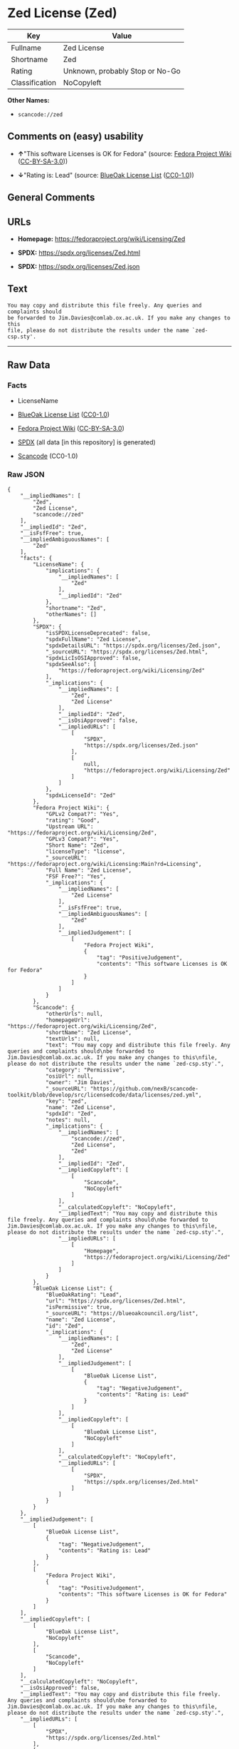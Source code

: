 * Zed License (Zed)
| Key            | Value                           |
|----------------+---------------------------------|
| Fullname       | Zed License                     |
| Shortname      | Zed                             |
| Rating         | Unknown, probably Stop or No-Go |
| Classification | NoCopyleft                      |

*Other Names:*

- =scancode://zed=

** Comments on (easy) usability

- *↑*"This software Licenses is OK for Fedora" (source:
  [[https://fedoraproject.org/wiki/Licensing:Main?rd=Licensing][Fedora
  Project Wiki]]
  ([[https://creativecommons.org/licenses/by-sa/3.0/legalcode][CC-BY-SA-3.0]]))

- *↓*"Rating is: Lead" (source:
  [[https://blueoakcouncil.org/list][BlueOak License List]]
  ([[https://raw.githubusercontent.com/blueoakcouncil/blue-oak-list-npm-package/master/LICENSE][CC0-1.0]]))

** General Comments

** URLs

- *Homepage:* https://fedoraproject.org/wiki/Licensing/Zed

- *SPDX:* https://spdx.org/licenses/Zed.html

- *SPDX:* https://spdx.org/licenses/Zed.json

** Text
#+begin_example
  You may copy and distribute this file freely. Any queries and complaints should
  be forwarded to Jim.Davies@comlab.ox.ac.uk. If you make any changes to this
  file, please do not distribute the results under the name `zed-csp.sty'.
#+end_example

--------------

** Raw Data
*** Facts

- LicenseName

- [[https://blueoakcouncil.org/list][BlueOak License List]]
  ([[https://raw.githubusercontent.com/blueoakcouncil/blue-oak-list-npm-package/master/LICENSE][CC0-1.0]])

- [[https://fedoraproject.org/wiki/Licensing:Main?rd=Licensing][Fedora
  Project Wiki]]
  ([[https://creativecommons.org/licenses/by-sa/3.0/legalcode][CC-BY-SA-3.0]])

- [[https://spdx.org/licenses/Zed.html][SPDX]] (all data [in this
  repository] is generated)

- [[https://github.com/nexB/scancode-toolkit/blob/develop/src/licensedcode/data/licenses/zed.yml][Scancode]]
  (CC0-1.0)

*** Raw JSON
#+begin_example
  {
      "__impliedNames": [
          "Zed",
          "Zed License",
          "scancode://zed"
      ],
      "__impliedId": "Zed",
      "__isFsfFree": true,
      "__impliedAmbiguousNames": [
          "Zed"
      ],
      "facts": {
          "LicenseName": {
              "implications": {
                  "__impliedNames": [
                      "Zed"
                  ],
                  "__impliedId": "Zed"
              },
              "shortname": "Zed",
              "otherNames": []
          },
          "SPDX": {
              "isSPDXLicenseDeprecated": false,
              "spdxFullName": "Zed License",
              "spdxDetailsURL": "https://spdx.org/licenses/Zed.json",
              "_sourceURL": "https://spdx.org/licenses/Zed.html",
              "spdxLicIsOSIApproved": false,
              "spdxSeeAlso": [
                  "https://fedoraproject.org/wiki/Licensing/Zed"
              ],
              "_implications": {
                  "__impliedNames": [
                      "Zed",
                      "Zed License"
                  ],
                  "__impliedId": "Zed",
                  "__isOsiApproved": false,
                  "__impliedURLs": [
                      [
                          "SPDX",
                          "https://spdx.org/licenses/Zed.json"
                      ],
                      [
                          null,
                          "https://fedoraproject.org/wiki/Licensing/Zed"
                      ]
                  ]
              },
              "spdxLicenseId": "Zed"
          },
          "Fedora Project Wiki": {
              "GPLv2 Compat?": "Yes",
              "rating": "Good",
              "Upstream URL": "https://fedoraproject.org/wiki/Licensing/Zed",
              "GPLv3 Compat?": "Yes",
              "Short Name": "Zed",
              "licenseType": "license",
              "_sourceURL": "https://fedoraproject.org/wiki/Licensing:Main?rd=Licensing",
              "Full Name": "Zed License",
              "FSF Free?": "Yes",
              "_implications": {
                  "__impliedNames": [
                      "Zed License"
                  ],
                  "__isFsfFree": true,
                  "__impliedAmbiguousNames": [
                      "Zed"
                  ],
                  "__impliedJudgement": [
                      [
                          "Fedora Project Wiki",
                          {
                              "tag": "PositiveJudgement",
                              "contents": "This software Licenses is OK for Fedora"
                          }
                      ]
                  ]
              }
          },
          "Scancode": {
              "otherUrls": null,
              "homepageUrl": "https://fedoraproject.org/wiki/Licensing/Zed",
              "shortName": "Zed License",
              "textUrls": null,
              "text": "You may copy and distribute this file freely. Any queries and complaints should\nbe forwarded to Jim.Davies@comlab.ox.ac.uk. If you make any changes to this\nfile, please do not distribute the results under the name `zed-csp.sty'.",
              "category": "Permissive",
              "osiUrl": null,
              "owner": "Jim Davies",
              "_sourceURL": "https://github.com/nexB/scancode-toolkit/blob/develop/src/licensedcode/data/licenses/zed.yml",
              "key": "zed",
              "name": "Zed License",
              "spdxId": "Zed",
              "notes": null,
              "_implications": {
                  "__impliedNames": [
                      "scancode://zed",
                      "Zed License",
                      "Zed"
                  ],
                  "__impliedId": "Zed",
                  "__impliedCopyleft": [
                      [
                          "Scancode",
                          "NoCopyleft"
                      ]
                  ],
                  "__calculatedCopyleft": "NoCopyleft",
                  "__impliedText": "You may copy and distribute this file freely. Any queries and complaints should\nbe forwarded to Jim.Davies@comlab.ox.ac.uk. If you make any changes to this\nfile, please do not distribute the results under the name `zed-csp.sty'.",
                  "__impliedURLs": [
                      [
                          "Homepage",
                          "https://fedoraproject.org/wiki/Licensing/Zed"
                      ]
                  ]
              }
          },
          "BlueOak License List": {
              "BlueOakRating": "Lead",
              "url": "https://spdx.org/licenses/Zed.html",
              "isPermissive": true,
              "_sourceURL": "https://blueoakcouncil.org/list",
              "name": "Zed License",
              "id": "Zed",
              "_implications": {
                  "__impliedNames": [
                      "Zed",
                      "Zed License"
                  ],
                  "__impliedJudgement": [
                      [
                          "BlueOak License List",
                          {
                              "tag": "NegativeJudgement",
                              "contents": "Rating is: Lead"
                          }
                      ]
                  ],
                  "__impliedCopyleft": [
                      [
                          "BlueOak License List",
                          "NoCopyleft"
                      ]
                  ],
                  "__calculatedCopyleft": "NoCopyleft",
                  "__impliedURLs": [
                      [
                          "SPDX",
                          "https://spdx.org/licenses/Zed.html"
                      ]
                  ]
              }
          }
      },
      "__impliedJudgement": [
          [
              "BlueOak License List",
              {
                  "tag": "NegativeJudgement",
                  "contents": "Rating is: Lead"
              }
          ],
          [
              "Fedora Project Wiki",
              {
                  "tag": "PositiveJudgement",
                  "contents": "This software Licenses is OK for Fedora"
              }
          ]
      ],
      "__impliedCopyleft": [
          [
              "BlueOak License List",
              "NoCopyleft"
          ],
          [
              "Scancode",
              "NoCopyleft"
          ]
      ],
      "__calculatedCopyleft": "NoCopyleft",
      "__isOsiApproved": false,
      "__impliedText": "You may copy and distribute this file freely. Any queries and complaints should\nbe forwarded to Jim.Davies@comlab.ox.ac.uk. If you make any changes to this\nfile, please do not distribute the results under the name `zed-csp.sty'.",
      "__impliedURLs": [
          [
              "SPDX",
              "https://spdx.org/licenses/Zed.html"
          ],
          [
              "SPDX",
              "https://spdx.org/licenses/Zed.json"
          ],
          [
              null,
              "https://fedoraproject.org/wiki/Licensing/Zed"
          ],
          [
              "Homepage",
              "https://fedoraproject.org/wiki/Licensing/Zed"
          ]
      ]
  }
#+end_example

*** Dot Cluster Graph
[[../dot/Zed.svg]]
